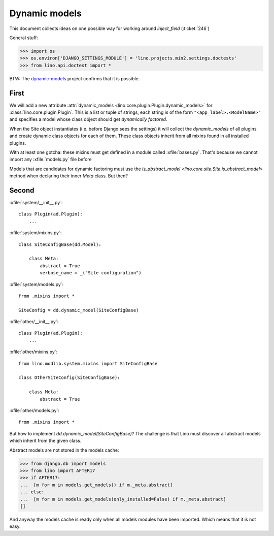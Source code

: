 .. _lino.tested.dynamic:

==============
Dynamic models
==============

.. to run only this test:
  $ python setup.py test -s tests.DocsTests.test_dynamic

This document collects ideas on one possible way for working around
`inject_field` (:ticket:`246`)

General stuff:

>>> import os
>>> os.environ['DJANGO_SETTINGS_MODULE'] = 'lino.projects.min2.settings.doctests'
>>> from lino.api.doctest import *


BTW: The `dynamic-models
<http://dynamic-models.readthedocs.org/en/latest/>`_ project confirms
that it is possible.


First
=====

We will add a new attribute :attr:`dynamic_models
<lino.core.plugin.Plugin.dynamic_models>` for
:class:`lino.core.plugin.Plugin`.  This is a list or tuple of strings,
each string is of the form ``"<app_label>.<ModelName>"`` and specifies
a model whose class object should get *dynamically factored*.

When the Site object instantiates (i.e. before Django sees the
settings) it will collect the `dynamic_models` of all plugins and
create dynamic class objects for each of them. These class objects
inherit from all mixins found in all installed plugins.

With at least one gotcha: these mixins must get defined in a module
called :xfile:`bases.py`. That's because we cannot import any
:xfile:`models.py` file before 

Models that are candidates for dynamic factoring must use the
`is_abstract_model <lino.core.site.Site.is_abstract_model>` method
when declaring their inner `Meta` class.  But then?


Second
======

:xfile:`system/__init__.py`::

    class Plugin(ad.Plugin):
        ...

:xfile:`system/mixins.py`::

    class SiteConfigBase(dd.Model):

        class Meta:
            abstract = True
            verbose_name = _("Site configuration")
    
:xfile:`system/models.py`::

    from .mixins import *

    SiteConfig = dd.dynamic_model(SiteConfigBase)



:xfile:`other/__init__.py`::

    class Plugin(ad.Plugin):
        ...

:xfile:`other/mixins.py`::

    from lino.modlib.system.mixins import SiteConfigBase

    class OtherSiteConfig(SiteConfigBase):

        class Meta:
            abstract = True
    
:xfile:`other/models.py`::

    from .mixins import *


But how to implement `dd.dynamic_model(SiteConfigBase)`? The challenge
is that Lino must discover all abstract models which inherit from the
given class.

Abstract models are not stored in the models cache:

>>> from django.db import models
>>> from lino import AFTER17
>>> if AFTER17:
...  [m for m in models.get_models() if m._meta.abstract]
... else:
...  [m for m in models.get_models(only_installed=False) if m._meta.abstract]
[]

And anyway the models cache is ready only when all models modules have
been imported. Which means that it is not easy.
